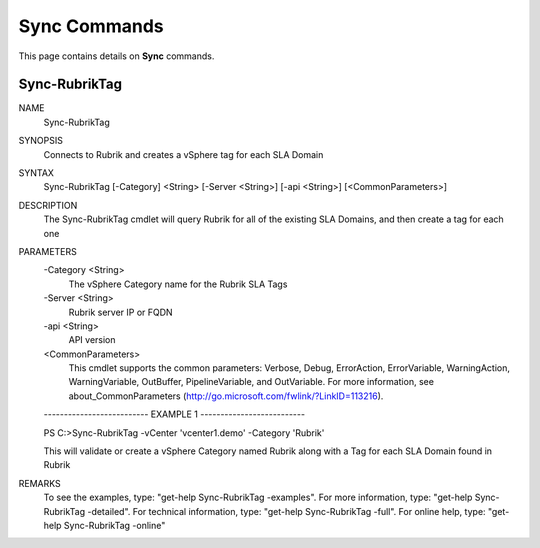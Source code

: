 ﻿Sync Commands
=========================

This page contains details on **Sync** commands.

Sync-RubrikTag
-------------------------


NAME
    Sync-RubrikTag
    
SYNOPSIS
    Connects to Rubrik and creates a vSphere tag for each SLA Domain
    
    
SYNTAX
    Sync-RubrikTag [-Category] <String> [-Server <String>] [-api <String>] [<CommonParameters>]
    
    
DESCRIPTION
    The Sync-RubrikTag cmdlet will query Rubrik for all of the existing SLA Domains, and then create a tag 
    for each one
    

PARAMETERS
    -Category <String>
        The vSphere Category name for the Rubrik SLA Tags
        
    -Server <String>
        Rubrik server IP or FQDN
        
    -api <String>
        API version
        
    <CommonParameters>
        This cmdlet supports the common parameters: Verbose, Debug,
        ErrorAction, ErrorVariable, WarningAction, WarningVariable,
        OutBuffer, PipelineVariable, and OutVariable. For more information, see 
        about_CommonParameters (http://go.microsoft.com/fwlink/?LinkID=113216). 
    
    -------------------------- EXAMPLE 1 --------------------------
    
    PS C:\>Sync-RubrikTag -vCenter 'vcenter1.demo' -Category 'Rubrik'
    
    This will validate or create a vSphere Category named Rubrik along with a Tag for each SLA Domain found 
    in Rubrik
    
    
    
    
REMARKS
    To see the examples, type: "get-help Sync-RubrikTag -examples".
    For more information, type: "get-help Sync-RubrikTag -detailed".
    For technical information, type: "get-help Sync-RubrikTag -full".
    For online help, type: "get-help Sync-RubrikTag -online"



